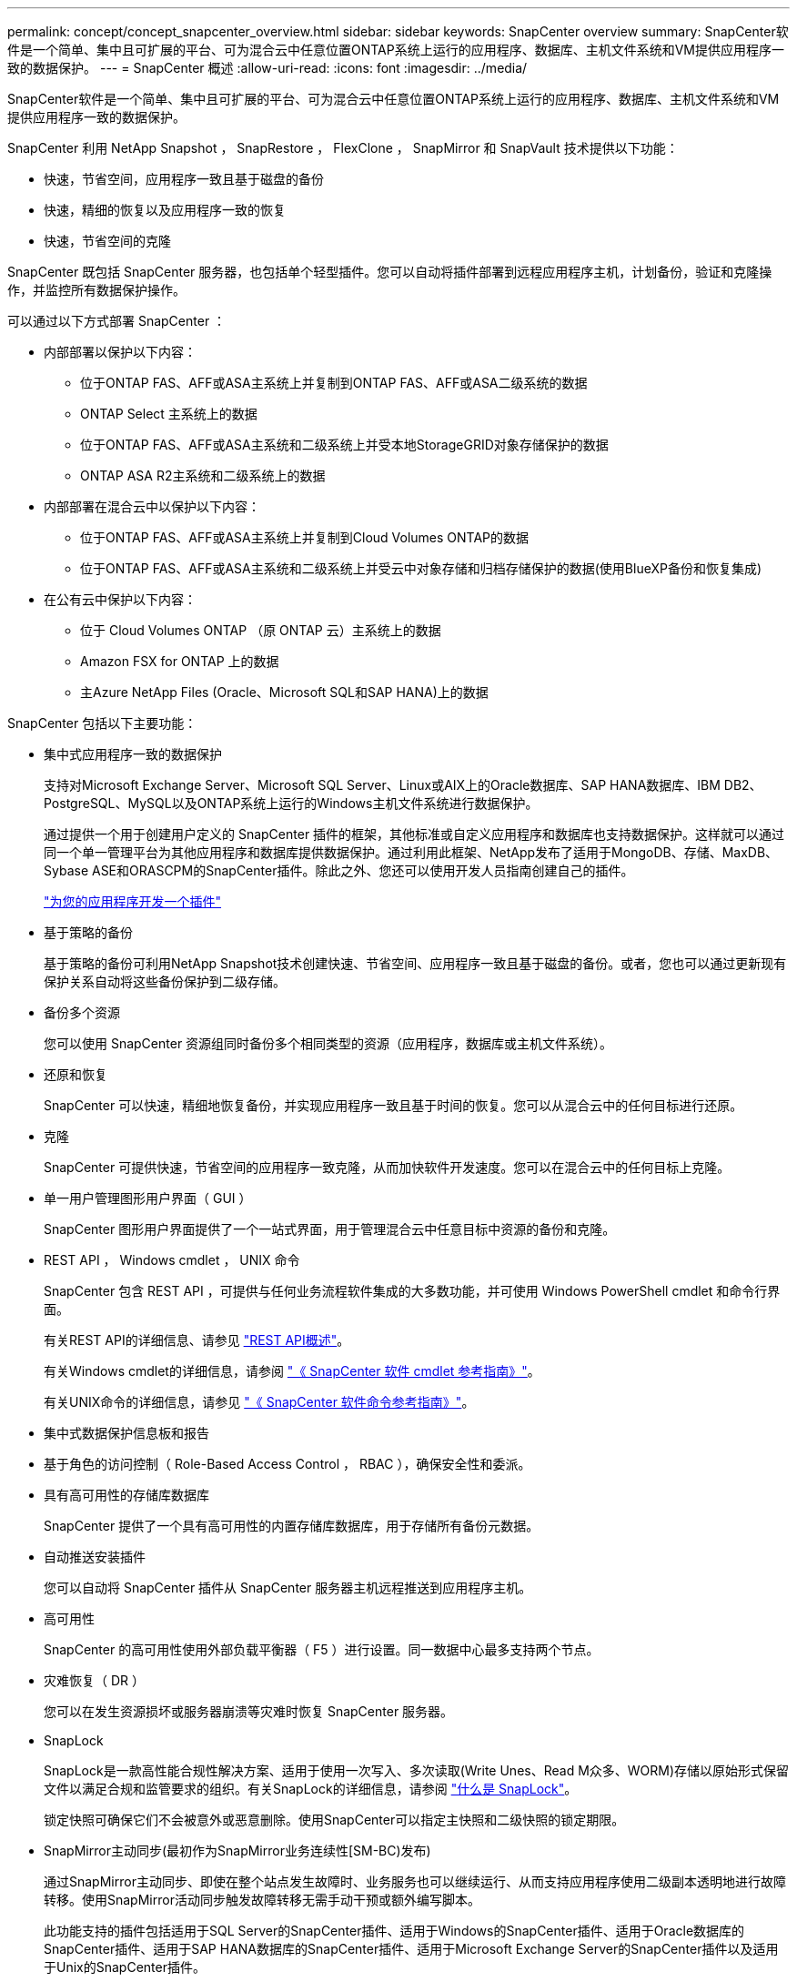---
permalink: concept/concept_snapcenter_overview.html 
sidebar: sidebar 
keywords: SnapCenter overview 
summary: SnapCenter软件是一个简单、集中且可扩展的平台、可为混合云中任意位置ONTAP系统上运行的应用程序、数据库、主机文件系统和VM提供应用程序一致的数据保护。 
---
= SnapCenter 概述
:allow-uri-read: 
:icons: font
:imagesdir: ../media/


[role="lead"]
SnapCenter软件是一个简单、集中且可扩展的平台、可为混合云中任意位置ONTAP系统上运行的应用程序、数据库、主机文件系统和VM提供应用程序一致的数据保护。

SnapCenter 利用 NetApp Snapshot ， SnapRestore ， FlexClone ， SnapMirror 和 SnapVault 技术提供以下功能：

* 快速，节省空间，应用程序一致且基于磁盘的备份
* 快速，精细的恢复以及应用程序一致的恢复
* 快速，节省空间的克隆


SnapCenter 既包括 SnapCenter 服务器，也包括单个轻型插件。您可以自动将插件部署到远程应用程序主机，计划备份，验证和克隆操作，并监控所有数据保护操作。

可以通过以下方式部署 SnapCenter ：

* 内部部署以保护以下内容：
+
** 位于ONTAP FAS、AFF或ASA主系统上并复制到ONTAP FAS、AFF或ASA二级系统的数据
** ONTAP Select 主系统上的数据
** 位于ONTAP FAS、AFF或ASA主系统和二级系统上并受本地StorageGRID对象存储保护的数据
** ONTAP ASA R2主系统和二级系统上的数据


* 内部部署在混合云中以保护以下内容：
+
** 位于ONTAP FAS、AFF或ASA主系统上并复制到Cloud Volumes ONTAP的数据
** 位于ONTAP FAS、AFF或ASA主系统和二级系统上并受云中对象存储和归档存储保护的数据(使用BlueXP备份和恢复集成)


* 在公有云中保护以下内容：
+
** 位于 Cloud Volumes ONTAP （原 ONTAP 云）主系统上的数据
** Amazon FSX for ONTAP 上的数据
** 主Azure NetApp Files (Oracle、Microsoft SQL和SAP HANA)上的数据




SnapCenter 包括以下主要功能：

* 集中式应用程序一致的数据保护
+
支持对Microsoft Exchange Server、Microsoft SQL Server、Linux或AIX上的Oracle数据库、SAP HANA数据库、IBM DB2、PostgreSQL、MySQL以及ONTAP系统上运行的Windows主机文件系统进行数据保护。

+
通过提供一个用于创建用户定义的 SnapCenter 插件的框架，其他标准或自定义应用程序和数据库也支持数据保护。这样就可以通过同一个单一管理平台为其他应用程序和数据库提供数据保护。通过利用此框架、NetApp发布了适用于MongoDB、存储、MaxDB、Sybase ASE和ORASCPM的SnapCenter插件。除此之外、您还可以使用开发人员指南创建自己的插件。

+
link:../protect-scc/develop_a_plug_in_for_your_application.html["为您的应用程序开发一个插件"]

* 基于策略的备份
+
基于策略的备份可利用NetApp Snapshot技术创建快速、节省空间、应用程序一致且基于磁盘的备份。或者，您也可以通过更新现有保护关系自动将这些备份保护到二级存储。

* 备份多个资源
+
您可以使用 SnapCenter 资源组同时备份多个相同类型的资源（应用程序，数据库或主机文件系统）。

* 还原和恢复
+
SnapCenter 可以快速，精细地恢复备份，并实现应用程序一致且基于时间的恢复。您可以从混合云中的任何目标进行还原。

* 克隆
+
SnapCenter 可提供快速，节省空间的应用程序一致克隆，从而加快软件开发速度。您可以在混合云中的任何目标上克隆。

* 单一用户管理图形用户界面（ GUI ）
+
SnapCenter 图形用户界面提供了一个一站式界面，用于管理混合云中任意目标中资源的备份和克隆。

* REST API ， Windows cmdlet ， UNIX 命令
+
SnapCenter 包含 REST API ，可提供与任何业务流程软件集成的大多数功能，并可使用 Windows PowerShell cmdlet 和命令行界面。

+
有关REST API的详细信息、请参见 https://docs.netapp.com/us-en/snapcenter/sc-automation/overview_rest_apis.html["REST API概述"]。

+
有关Windows cmdlet的详细信息，请参阅 https://docs.netapp.com/us-en/snapcenter-cmdlets/index.html["《 SnapCenter 软件 cmdlet 参考指南》"^]。

+
有关UNIX命令的详细信息，请参见 https://library.netapp.com/ecm/ecm_download_file/ECMLP3337666["《 SnapCenter 软件命令参考指南》"^]。

* 集中式数据保护信息板和报告
* 基于角色的访问控制（ Role-Based Access Control ， RBAC ），确保安全性和委派。
* 具有高可用性的存储库数据库
+
SnapCenter 提供了一个具有高可用性的内置存储库数据库，用于存储所有备份元数据。

* 自动推送安装插件
+
您可以自动将 SnapCenter 插件从 SnapCenter 服务器主机远程推送到应用程序主机。

* 高可用性
+
SnapCenter 的高可用性使用外部负载平衡器（ F5 ）进行设置。同一数据中心最多支持两个节点。

* 灾难恢复（ DR ）
+
您可以在发生资源损坏或服务器崩溃等灾难时恢复 SnapCenter 服务器。

* SnapLock
+
SnapLock是一款高性能合规性解决方案、适用于使用一次写入、多次读取(Write Unes、Read M众多、WORM)存储以原始形式保留文件以满足合规和监管要求的组织。有关SnapLock的详细信息，请参阅 https://docs.netapp.com/us-en/ontap/snaplock/["什么是 SnapLock"]。

+
锁定快照可确保它们不会被意外或恶意删除。使用SnapCenter可以指定主快照和二级快照的锁定期限。

* SnapMirror主动同步(最初作为SnapMirror业务连续性[SM-BC)发布)
+
通过SnapMirror主动同步、即使在整个站点发生故障时、业务服务也可以继续运行、从而支持应用程序使用二级副本透明地进行故障转移。使用SnapMirror活动同步触发故障转移无需手动干预或额外编写脚本。

+
此功能支持的插件包括适用于SQL Server的SnapCenter插件、适用于Windows的SnapCenter插件、适用于Oracle数据库的SnapCenter插件、适用于SAP HANA数据库的SnapCenter插件、适用于Microsoft Exchange Server的SnapCenter插件以及适用于Unix的SnapCenter插件。

+

NOTE: 要在SnapCenter中支持主机启动程序接近、应在ONTAP中设置其值、即源或目标。

+
SnapCenter中不支持SnapMirror主动同步功能：

+
** 如果在ONTAP中将SnapMirror活动同步关系上的策略从_automatedfailover_更改为_automatedfailoverdew双 工_、从而将现有的非对称SnapMirror活动同步工作负载转换为对称工作负载、则SnapCenter不支持这种转换。
** 如果某个资源组有备份(已在SnapCenter中受保护)、然后将SnapMirror活动同步关系上的存储策略从_automatedfailover_更改为ONTAP中的_automatedfailoverdew双 工_、则SnapCenter不支持这种做法。
+
有关SnapMirror活动同步的详细信息、请参见 https://docs.netapp.com/us-en/ontap/smbc/index.html["SnapMirror活动同步概述"]

+
对于SnapMirror主动同步、请确保满足各种硬件、软件和系统配置要求。有关详细信息、请参见 https://docs.netapp.com/us-en/ontap/smbc/smbc_plan_prerequisites.html["前提条件"]



* 同步镜像
+
同步镜像功能可在远程存储阵列之间提供联机实时数据复制。

+
有关同步镜像的详细信息、请参见 https://docs.netapp.com/us-en/e-series-santricity/sm-mirroring/overview-mirroring-sync.html["同步镜像概述"]





== SnapCenter 架构

SnapCenter 平台基于多层架构，其中包括一个集中式管理服务器（ SnapCenter 服务器）和一个 SnapCenter 插件主机。

SnapCenter 支持多站点数据中心。SnapCenter 服务器和插件主机可以位于不同的地理位置。

image::../media/snapcenter_architecture.gif[SnapCenter 架构]



== SnapCenter 组件

SnapCenter 由 SnapCenter 服务器和 SnapCenter 插件组成。您应仅安装适用于要保护的数据的插件。

* SnapCenter 服务器
* 适用于 Windows 的 SnapCenter 插件软件包，其中包括以下插件：
+
** 适用于 Microsoft SQL Server 的 SnapCenter 插件
** 适用于 Microsoft Windows 的 SnapCenter 插件
** 适用于 Microsoft Exchange Server 的 SnapCenter 插件
** 适用于 SAP HANA 数据库的 SnapCenter 插件
** 适用于IBM DB2的SnapCenter插件
** 适用于PostgreSQL的SnapCenter插件
** 适用于MySQL的SnapCenter插件
** 适用于MongoDB的SnapCenter插件
** 适用于ORASCPM的SnapCenter插件(Oracle应用程序)
** 适用于 SAP ASE 的 SnapCenter 插件
** 适用于SAP MaxDB的SnapCenter插件
** 适用于存储的SnapCenter插件插件


* 适用于 Linux 的 SnapCenter 插件软件包，其中包括以下插件：
+
** 适用于 Oracle 数据库的 SnapCenter 插件
** 适用于 SAP HANA 数据库的 SnapCenter 插件
** 适用于UNIX文件系统的SnapCenter插件
** 适用于IBM DB2的SnapCenter插件
** 适用于PostgreSQL的SnapCenter插件
** 适用于MySQL的SnapCenter插件
** 适用于MongoDB的SnapCenter插件
** 适用于ORASCPM的SnapCenter插件(Oracle应用程序)
** 适用于 SAP ASE 的 SnapCenter 插件
** 适用于SAP MaxDB的SnapCenter插件
** 适用于存储的SnapCenter插件插件


* 适用于 AIX 的 SnapCenter 插件软件包，其中包括以下插件：
+
** 适用于 Oracle 数据库的 SnapCenter 插件
** 适用于UNIX文件系统的SnapCenter插件
** 适用于IBM DB2的SnapCenter插件




适用于 VMware vSphere 的 SnapCenter 插件（以前称为 NetApp 数据代理）是一个独立的虚拟设备，支持在虚拟化数据库和文件系统上执行 SnapCenter 数据保护操作。



== SnapCenter 服务器

SnapCenter 服务器包括一个 Web 服务器，一个基于 HTML5 的集中式用户界面， PowerShell cmdlet ， REST API 和 SnapCenter 存储库。

SnapCenter服务器支持Microsoft Windows和Linux (RHEL 8.x、RHEL 9.x、SLES 15 SP5)

如果您使用的是适用于Linux的SnapCenter插件软件包或适用于AIX的SnapCenter插件软件包、则会使用Quartz计划程序集中执行计划。

* 对于适用于 Oracle 数据库的 SnapCenter 插件，在 SnapCenter 服务器主机上运行的主机代理会与在 Linux 或 AIX 主机上运行的 SnapCenter 插件加载程序（ SPL ）进行通信，以执行不同的数据保护操作。
* 对于适用于 SAP HANA 数据库的 SnapCenter 插件和 SnapCenter 自定义插件， SnapCenter 服务器通过在主机上运行的 SCCore 代理与这些插件进行通信。


SnapCenter 服务器和插件使用 HTTPS 与主机代理进行通信。有关 SnapCenter 操作的信息存储在 SnapCenter 存储库中。


NOTE: SnapCenter支持对Windows主机使用非联合命名空间。如果在使用不连续命名空间时遇到问题、请参见 https://kb.netapp.com/mgmt/SnapCenter/SnapCenter_is_unable_to_discover_resources_when_using_disjoint_namespace["使用非联合命名空间时、SnapCenter无法发现资源"]。

您应运行以下命令、以了解在Linux主机上运行的SnapCenter组件的状态：

* `systemctl status snapmanagerweb`
* `systemctl status scheduler`
* `systemctl status smcore`
* `systemctl status nginx`
* `systemctl status rabbitmq-server`




== SnapCenter 插件

每个 SnapCenter 插件都支持特定环境，数据库和应用程序。

|===
| 插件名称 | 包含在安装包中 | 需要其他插件 | 安装在主机上 | 支持的平台 


 a| 
适用于 SQL Server 的插件
 a| 
适用于 Windows 的插件软件包
 a| 
适用于 Windows 的插件
 a| 
SQL Server 主机
 a| 
Windows



 a| 
适用于 Windows 的插件
 a| 
适用于 Windows 的插件软件包
 a| 
 a| 
Windows 主机
 a| 
Windows



 a| 
适用于 Exchange 的插件
 a| 
适用于 Windows 的插件软件包
 a| 
适用于 Windows 的插件
 a| 
Exchange Server 主机
 a| 
Windows



 a| 
适用于 Oracle 数据库的插件
 a| 
适用于 Linux 的插件软件包和适用于 AIX 的插件软件包
 a| 
适用于 UNIX 的插件
 a| 
Oracle 主机
 a| 
Linux 或 AIX



 a| 
适用于 SAP HANA 数据库的插件
 a| 
适用于 Linux 的插件软件包和适用于 Windows 的插件软件包
 a| 
适用于 UNIX 的插件或适用于 Windows 的插件
 a| 
HDBSQL 客户端主机
 a| 
Linux 或 Windows



 a| 
自定义插件
 a| 
适用于 Linux 的插件软件包和适用于 Windows 的插件软件包
 a| 
对于文件系统备份，请使用适用于 Windows 的插件
 a| 
自定义应用程序主机
 a| 
Linux 或 Windows



 a| 
适用于IBM DB2的插件
 a| 
适用于 Linux 的插件软件包和适用于 Windows 的插件软件包
 a| 
适用于 UNIX 的插件或适用于 Windows 的插件
 a| 
DB2主机
 a| 
Linux 或 Windows



 a| 
适用于PostgreSQL的插件
 a| 
适用于 Linux 的插件软件包和适用于 Windows 的插件软件包
 a| 
适用于 UNIX 的插件或适用于 Windows 的插件
 a| 
PostgreSQL主机
 a| 
Linux 或 Windows



 a| 
适用于MySQL的插件
 a| 
适用于 Linux 的插件软件包和适用于 Windows 的插件软件包
 a| 
适用于 UNIX 的插件或适用于 Windows 的插件
 a| 
Db2MySQL主机
 a| 
Linux 或 Windows



 a| 
适用于MongoDB的插件
 a| 
适用于 Linux 的插件软件包和适用于 Windows 的插件软件包
 a| 
适用于 UNIX 的插件或适用于 Windows 的插件
 a| 
MongoDB主机
 a| 
Linux 或 Windows



 a| 
适用于ORASCPM的插件(Oracle应用程序)
 a| 
适用于 Linux 的插件软件包和适用于 Windows 的插件软件包
 a| 
适用于 UNIX 的插件或适用于 Windows 的插件
 a| 
Oracle 主机
 a| 
Linux 或 Windows



 a| 
适用于SAP ASE的插件
 a| 
适用于 Linux 的插件软件包和适用于 Windows 的插件软件包
 a| 
适用于 UNIX 的插件或适用于 Windows 的插件
 a| 
SAP主机
 a| 
Linux 或 Windows



 a| 
适用于SAP MaxDB的插件
 a| 
适用于 Linux 的插件软件包和适用于 Windows 的插件软件包
 a| 
适用于 UNIX 的插件或适用于 Windows 的插件
 a| 
SAP MaxDB主机
 a| 
Linux 或 Windows



 a| 
适用于存储的插件插件
 a| 
适用于 Linux 的插件软件包和适用于 Windows 的插件软件包
 a| 
适用于 UNIX 的插件或适用于 Windows 的插件
 a| 
存储主机
 a| 
Linux 或 Windows

|===

NOTE: 适用于 VMware vSphere 的 SnapCenter 插件支持对虚拟机（ VM ），数据存储库和虚拟机磁盘（ VMDK ）执行崩溃状态一致和 VM 一致的备份和还原操作，并支持 SnapCenter 应用程序专用插件，以保护虚拟化数据库和文件系统的应用程序一致的备份和还原操作。

对于 SnapCenter 4.1.1 用户，适用于 VMware vSphere 的 SnapCenter 插件 4.1.1 文档提供了有关保护虚拟化数据库和文件系统的信息。对于 SnapCenter 4.2.x 用户，即 NetApp Data Broker 1.0 和 1.0.1 ，文档提供了有关使用适用于 VMware vSphere 的 SnapCenter 插件保护虚拟化数据库和文件系统的信息，该插件由基于 Linux 的 NetApp 数据代理虚拟设备（开放式虚拟设备格式）提供。对于使用 SnapCenter 4.3 或更高版本的用户， https://docs.netapp.com/us-en/sc-plugin-vmware-vsphere/index.html["适用于 VMware vSphere 的 SnapCenter 插件文档"^] 提供有关使用适用于 VMware vSphere 的基于 Linux 的 SnapCenter 插件虚拟设备（开放式虚拟设备格式）保护虚拟化数据库和文件系统的信息。



=== 适用于 Microsoft SQL Server 的 SnapCenter 插件功能

* 自动对 SnapCenter 环境中的 Microsoft SQL Server 数据库执行应用程序感知备份，还原和克隆操作。
* 在部署适用于 VMware vSphere 的 SnapCenter 插件并向 SnapCenter 注册此插件时，支持 VMDK 和原始设备映射（ RDM ） LUN 上的 Microsoft SQL Server 数据库
* 仅支持配置 SMB 共享。不支持在 SMB 共享上备份 SQL Server 数据库。
* 支持将备份从适用于 Microsoft SQL Server 的 SnapManager 导入到 SnapCenter 。




=== 适用于 Microsoft Windows 的 SnapCenter 插件功能

* 为 SnapCenter 环境中 Windows 主机上运行的其他插件启用应用程序感知型数据保护
* 自动对 SnapCenter 环境中的 Microsoft 文件系统执行应用程序感知型备份，还原和克隆操作
* 支持Windows主机的存储配置、Snapshot一致性和空间回收
+

NOTE: 适用于 Windows 的插件在物理和 RDM LUN 上配置 SMB 共享和 Windows 文件系统，但不支持在 SMB 共享上对 Windows 文件系统执行备份操作。





=== 适用于 Microsoft Exchange Server 的 SnapCenter 插件功能

* 为 SnapCenter 环境中的 Microsoft Exchange Server 数据库和数据库可用性组（ DAG ）自动执行应用程序感知型备份和还原操作
* 在部署适用于 VMware vSphere 的 SnapCenter 插件并向 SnapCenter 注册此插件时，支持 RDM LUN 上的虚拟化 Exchange Server




=== 适用于 Oracle 数据库的 SnapCenter 插件功能

* 自动执行应用程序感知型备份，还原，恢复，验证，挂载， 在 SnapCenter 环境中卸载和克隆 Oracle 数据库的操作
* 支持适用于 SAP 的 Oracle 数据库，但不提供 SAP BR* 工具集成




=== 适用于 UNIX 的 SnapCenter 插件功能

* 允许适用于 Oracle 数据库的插件通过处理 Linux 或 AIX 系统上的底层主机存储堆栈在 Oracle 数据库上执行数据保护操作
* 在运行 ONTAP 的存储系统上支持网络文件系统（ NFS ）和存储区域网络（ SAN ）协议。
* 对于 Linux 系统，在部署适用于 VMware vSphere 的 SnapCenter 插件并向 SnapCenter 注册此插件时，支持 VMDK 和 RDM LUN 上的 Oracle 数据库。
* 支持 SAN 文件系统和 LVM 布局上的 Mount Guard for AIX 。
* 仅支持对 SAN 文件系统和 AIX 系统的 LVM 布局进行实时日志记录的增强型日志文件系统（ JFS2 ）。
+
支持基于 SAN 设备构建的 SAN 原生设备，文件系统和 LVM 布局。

* 自动执行SnapCenter环境中UNIX文件系统的应用程序感知型备份、还原和克隆操作




=== 适用于 SAP HANA 数据库的 SnapCenter 插件功能

在SnapCenter环境中自动执行SAP HANA数据库的应用程序感知型备份、还原和克隆。



=== NetApp支持的插件功能

NetApp支持的插件包括MongoDB、ORASCPM (Oracle应用程序)、SAP ASE、SAP MaxDB和存储插件。

* 支持使用其他插件来管理其他SnapCenter插件不支持的应用程序或数据库。NetApp支持的插件不会在SnapCenter安装中提供。
* 支持在另一个卷上为备份集创建镜像副本，并执行磁盘到磁盘备份复制。
* 同时支持 Windows 和 Linux 环境。在 Windows 环境中，通过自定义插件的自定义应用程序可以选择使用适用于 Microsoft Windows 的 SnapCenter 插件进行文件系统一致的备份。




=== 适用于IBM DB2的SnapCenter插件

在SnapCenter环境中自动执行IBM DB2数据库的应用程序感知型备份、还原和克隆。



=== 适用于PostgreSQL的SnapCenter插件

在SnapCenter环境中自动执行PostgreSQL实例的应用感知型备份、还原和克隆。



=== 适用于MySQL的SnapCenter插件

在SnapCenter环境中自动执行MySQL实例的应用程序感知型备份、还原和克隆。



== SnapCenter 存储库

SnapCenter 存储库有时称为 NSM 数据库，用于存储每个 SnapCenter 操作的信息和元数据。

默认情况下，在安装 SnapCenter 服务器时会安装 MySQL 服务器存储库数据库。如果已安装 MySQL 服务器，而您正在执行 SnapCenter 服务器的全新安装，则应卸载 MySQL 服务器。

SnapCenter 支持使用 MySQL Server 8.0.37 或更高版本作为 SnapCenter 存储库数据库。如果您使用的是早期版本的 MySQL 服务器和早期版本的 SnapCenter ，则在 SnapCenter 升级期间， MySQL 服务器将升级到 8.0.37 或更高版本。

SnapCenter 存储库存储以下信息和元数据：

* 备份，克隆，还原和验证元数据
* 报告，作业和事件信息
* 主机和插件信息
* 角色，用户和权限详细信息
* 存储系统连接信息

